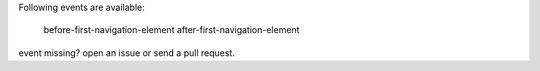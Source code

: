 Following events are available:

    before-first-navigation-element
    after-first-navigation-element

event missing? open an issue or send a pull request.
